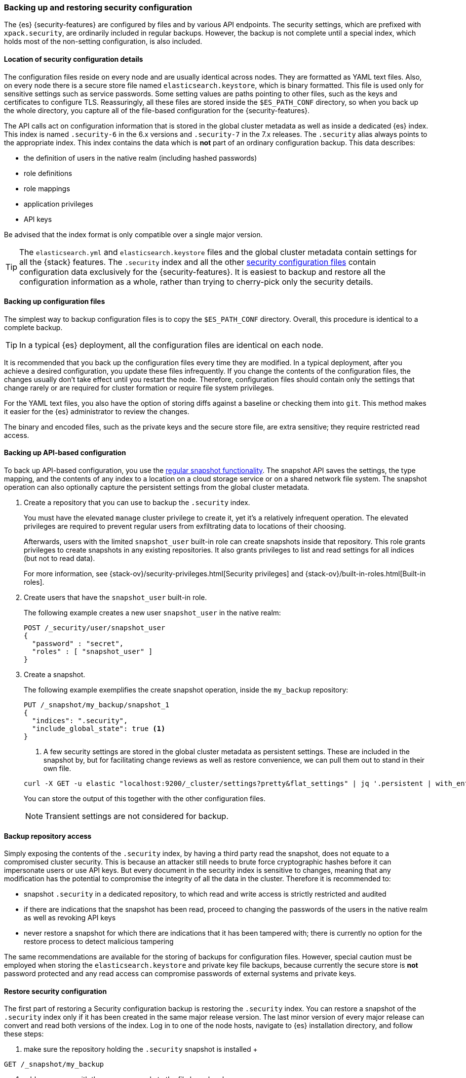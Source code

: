 [role="xpack"]
[[backup-restore-security-configuration]]
=== Backing up and restoring security configuration

The {es} {security-features} are configured by files and by various API
endpoints. The security settings, which are prefixed with `xpack.security`, are
ordinarily included in regular backups. However, the backup is not complete
until a special index, which holds most of the non-setting configuration, is
also included.

[float]
[[backup-restore-security-location]]
==== Location of security configuration details

The configuration files reside on every node and are usually identical across
nodes. They are formatted as YAML text files. Also, on every node there is a
secure store file named `elasticsearch.keystore`, which is binary formatted.
This file is used only for sensitive settings such as service passwords. Some
setting values are paths pointing to other files, such as the keys and
certificates to configure TLS. Reassuringly, all these files are stored inside
the `$ES_PATH_CONF` directory, so when you back up the whole directory, you
capture all of the file-based configuration for the {security-features}.

The API calls act on configuration information that is stored in the global
cluster metadata as well as inside a dedicated {es} index. This index is named
`.security-6` in the 6.x versions and `.security-7` in the 7.x releases. The
`.security` alias always points to the appropriate index. This index contains
the data which is *not* part of an ordinary configuration backup. This data
describes:

* the definition of users in the native realm (including hashed passwords)
* role definitions
* role mappings
* application privileges
* API keys

Be advised that the index format is only compatible over a single major version.

TIP: The `elasticsearch.yml` and `elasticsearch.keystore` files and the global
cluster metadata contain settings for all the {stack} features. The
`.security` index and all the other
<<security-files,security configuration files>> contain configuration data
exclusively for the {security-features}. It is easiest to backup and restore all
the configuration information as a whole, rather than trying to cherry-pick only
the security details.

[float]
[[backup-restore-security-file]]
==== Backing up configuration files

The simplest way to backup configuration files is to copy the `$ES_PATH_CONF`
directory. Overall, this procedure is identical to a complete backup.

TIP: In a typical {es} deployment, all the configuration files are identical on
each node.

It is recommended that you back up the configuration files every time they are
modified. In a typical deployment, after you achieve a desired configuration,
you update these files infrequently. If you change the contents of the
configuration files, the changes usually don't take effect until you restart
the node. Therefore, configuration files should contain only the settings that
change rarely or are required for cluster formation or require file system
privileges.

For the YAML text files, you also have the option of storing diffs against a
baseline or checking them into `git`. This method makes it easier for the {es}
administrator to review the changes.

The binary and encoded files, such as the private keys and the secure store
file, are extra sensitive; they require restricted read access.

[float]
==== Backing up API-based configuration

To back up API-based configuration, you use the
<<modules-snapshots,regular snapshot functionality>>. The snapshot API saves the
settings, the type mapping, and the contents of any index to a location on a
cloud storage service or on a shared network file system. The snapshot operation
can also optionally capture the persistent settings from the global cluster
metadata.

. Create a repository that you can use to backup the `.security` index.
+
--
You must have the elevated `manage` cluster privilege to create it, yet it's a
relatively infrequent operation. The elevated privileges are required to prevent
regular users from exfiltrating data to locations of their choosing.

Afterwards, users with the limited `snapshot_user` built-in role can create
snapshots inside that repository. This role grants privileges to create
snapshots in any existing repositories. It also grants privileges to list and
read settings for all indices (but not to read data).

For more information, see {stack-ov}/security-privileges.html[Security privileges]
and {stack-ov}/built-in-roles.html[Built-in roles].
--

. Create users that have the `snapshot_user` built-in role.
+
--
The following example creates a new user `snapshot_user` in the native realm:

[source,js]
--------------------------------------------------
POST /_security/user/snapshot_user
{
  "password" : "secret",
  "roles" : [ "snapshot_user" ]
}
--------------------------------------------------
--

. Create a snapshot.
+
--
The following example exemplifies the create snapshot operation, inside the
`my_backup` repository:

[source,js]
--------------------------------------------------
PUT /_snapshot/my_backup/snapshot_1
{
  "indices": ".security",
  "include_global_state": true <1>
}
--------------------------------------------------

<1> A few security settings are stored in the global cluster metadata as
persistent settings. These are included in the snapshot by, but for facilitating
change reviews as well as restore convenience, we can pull them out to stand in
their own file.

[source,shell]
--------------------------------------------------
curl -X GET -u elastic "localhost:9200/_cluster/settings?pretty&flat_settings" | jq '.persistent | with_entries(select(.key|startswith("xpack.security")))'
--------------------------------------------------
// NOTCONSOLE

You can store the output of this together with the other configuration files.

NOTE: Transient settings are not considered for backup.

--

[float]
==== Backup repository access

Simply exposing the contents of the `.security` index, by having a third party
read the snapshot, does not equate to a compromised cluster security. This is
because an attacker still needs to brute force cryptographic hashes before it
can impersonate users or use API keys. But every document in the security index
is sensitive to changes, meaning that any modification has the potential to
compromise the integrity of all the data in the cluster. Therefore it is
recommended to:

* snapshot `.security` in a dedicated repository, to which read and write
access is strictly restricted and audited
* if there are indications that the snapshot has been read, proceed to changing
the passwords of the users in the native realm as well as revoking API keys
* never restore a snapshot for which there are indications that it has been
tampered with; there is currently no option for the restore process to detect
malicious tampering

The same recommendations are available for the storing of backups for
configuration files. However, special caution must be employed when storing
the `elasticsearch.keystore` and private key file backups, because currently
the secure store is *not* password protected and any read access can compromise
passwords of external systems and private keys.

[float]
==== Restore security configuration

The first part of restoring a Security configuration backup is restoring the
`.security` index. You can restore a snapshot of the `.security` index only if
it has been created in the same major release version. The last minor version of
every major release can convert and read both versions of the index.
Log in to one of the node hosts, navigate to {es} installation directory, and
follow these steps:

 . make sure the repository holding the `.security` snapshot is installed
 +
--
[source,shell]
--------------------------------------------------
GET /_snapshot/my_backup
--------------------------------------------------
--
 . add a new user with the `superuser` role to the file based realm
+
--
[source,shell]
--------------------------------------------------
 bin/elasticsearch-users useradd jacknich -p password -r superuser
--------------------------------------------------
--
 . using the previously create user, delete the existing `.security-6` or
`.security-7` index
+
--
[source,shell]
--------------------------------------------------
  curl -u jacknich-X DELETE "localhost:9200/.security-7"
--------------------------------------------------

NOTE: after this step authentication will not work so all API calls will fail
--
 . using the same user, restore the `.security` index from the snapshot
+
--
[source,shell]
--------------------------------------------------
 curl -u jacknich -X POST "localhost:9200/_snapshot/my_backup/snapshot_1/_restore" -H 'Content-Type: application/json' -d'
 {
    "indices": ".security-7",
    "include_global_state": true
 }
 '
--------------------------------------------------

NOTE: Restoring the global state is optional, but it will help make sure the
--

The next part is really common to every other backup restore; copy the backed-up
configuration overwriting the contents of `$ES_PATH_CONF` and restart the node.

Lastly, you can now cherry-pick and <<cluster-update-settings,  apply the
persistent secure settings>> from earlier.
